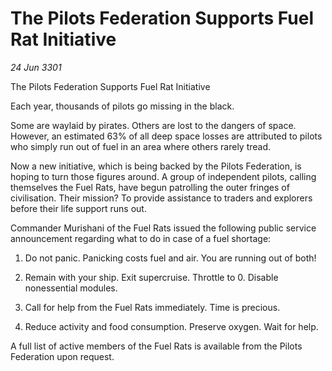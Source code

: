 * The Pilots Federation Supports Fuel Rat Initiative

/24 Jun 3301/

The Pilots Federation Supports Fuel Rat Initiative  
 
Each year, thousands of pilots go missing in the black. 

Some are waylaid by pirates. Others are lost to the dangers of space. However, an estimated 63% of all deep space losses are attributed to pilots who simply run out of fuel in an area where others rarely tread.  

Now a new initiative, which is being backed by the Pilots Federation, is hoping to turn those figures around. A group of independent pilots, calling themselves the Fuel Rats, have begun patrolling the outer fringes of civilisation. Their mission? To provide assistance to traders and explorers before their life support runs out.  

Commander Murishani of the Fuel Rats issued the following public service announcement regarding what to do in case of a fuel shortage: 

1)	Do not panic. Panicking costs fuel and air. You are running out of both! 

2)	Remain with your ship. Exit supercruise. Throttle to 0. Disable nonessential modules. 

3)	Call for help from the Fuel Rats immediately. Time is precious. 

4)	Reduce activity and food consumption. Preserve oxygen. Wait for help. 

A full list of active members of the Fuel Rats is available from the Pilots Federation upon request.